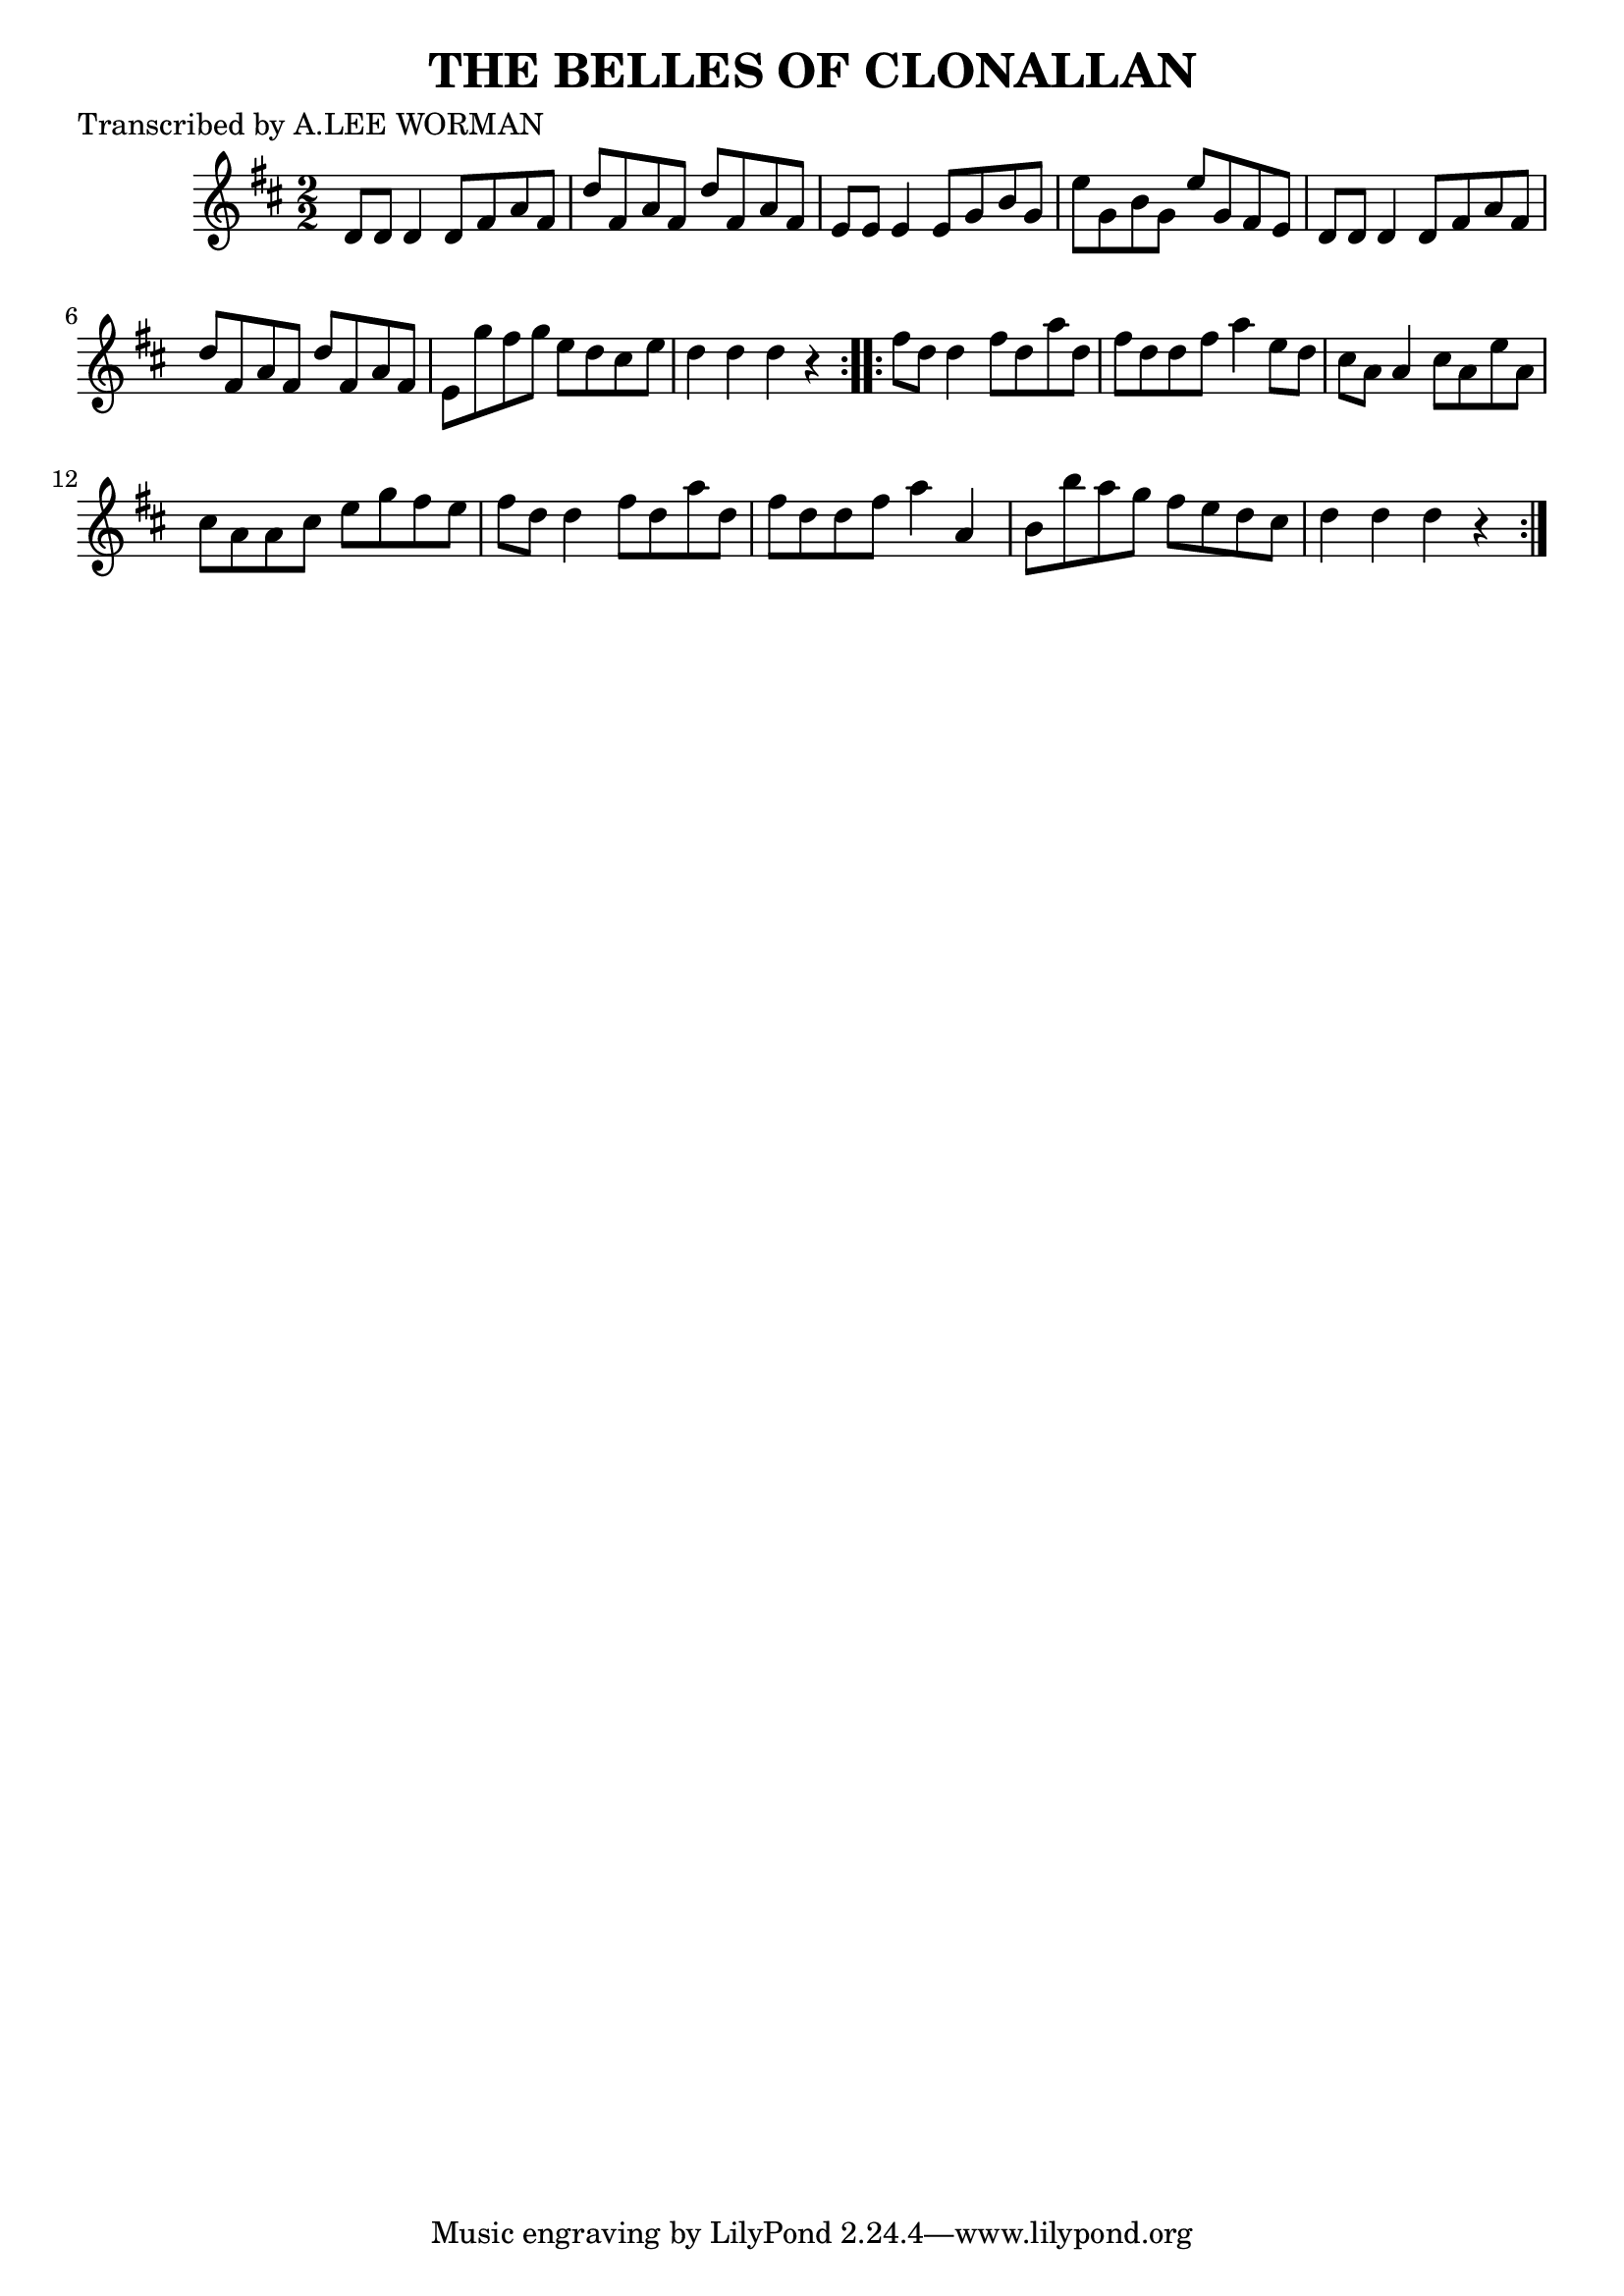 
\version "2.16.2"
% automatically converted by musicxml2ly from xml/1714_lw.xml

%% additional definitions required by the score:
\language "english"


\header {
    poet = "Transcribed by A.LEE WORMAN"
    encoder = "abc2xml version 63"
    encodingdate = "2015-01-25"
    title = "THE BELLES OF CLONALLAN"
    }

\layout {
    \context { \Score
        autoBeaming = ##f
        }
    }
PartPOneVoiceOne =  \relative d' {
    \repeat volta 2 {
        \key d \major \numericTimeSignature\time 2/2 d8 [ d8 ] d4 d8 [
        fs8 a8 fs8 ] | % 2
        d'8 [ fs,8 a8 fs8 ] d'8 [ fs,8 a8 fs8 ] | % 3
        e8 [ e8 ] e4 e8 [ g8 b8 g8 ] | % 4
        e'8 [ g,8 b8 g8 ] e'8 [ g,8 fs8 e8 ] | % 5
        d8 [ d8 ] d4 d8 [ fs8 a8 fs8 ] | % 6
        d'8 [ fs,8 a8 fs8 ] d'8 [ fs,8 a8 fs8 ] | % 7
        e8 [ g'8 fs8 g8 ] e8 [ d8 cs8 e8 ] | % 8
        d4 d4 d4 r4 }
    \repeat volta 2 {
        | % 9
        fs8 [ d8 ] d4 fs8 [ d8 a'8 d,8 ] | \barNumberCheck #10
        fs8 [ d8 d8 fs8 ] a4 e8 [ d8 ] | % 11
        cs8 [ a8 ] a4 cs8 [ a8 e'8 a,8 ] | % 12
        cs8 [ a8 a8 cs8 ] e8 [ g8 fs8 e8 ] | % 13
        fs8 [ d8 ] d4 fs8 [ d8 a'8 d,8 ] | % 14
        fs8 [ d8 d8 fs8 ] a4 a,4 | % 15
        b8 [ b'8 a8 g8 ] fs8 [ e8 d8 cs8 ] | % 16
        d4 d4 d4 r4 }
    }


% The score definition
\score {
    <<
        \new Staff <<
            \context Staff << 
                \context Voice = "PartPOneVoiceOne" { \PartPOneVoiceOne }
                >>
            >>
        
        >>
    \layout {}
    % To create MIDI output, uncomment the following line:
    %  \midi {}
    }

